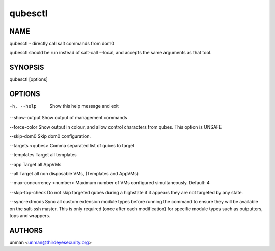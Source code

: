 =========
qubesctl
=========

NAME
====
qubesctl - directly call salt commands from dom0

qubesctl should be run instead of salt-call --local, and accepts the
same arguments as that tool.

SYNOPSIS
========
| qubesctl [options]

OPTIONS
=======
-h, --help
    Show this help message and exit

--show-output
Show output of management commands

--force-color
Show output in colour, and allow control characters from qubes.
This option is UNSAFE

--skip-dom0
Skip dom0 configuration.

--targets <qubes>
Comma separated list of qubes to target

--templates
Target all templates

--app
Target all AppVMs

--all
Target all non disposable VMs, (Templates and AppVMs)

--max-concurrency <number>
Maximum number of VMs configured simultaneously. Default: 4

--skip-top-check
Do not skip targeted qubes during a highstate if it appears they are not targeted by any state.

--sync-extmods
Sync all custom extension module types before running the command to ensure they will be available on the salt-ssh master.
This is only required (once after each modification) for specific module types such as outputters, tops and wrappers.

AUTHORS
=======
| unman <unman@thirdeyesecurity.org> 
